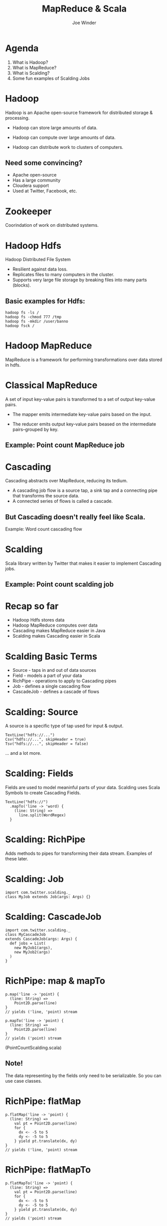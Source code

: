#+Title: MapReduce & Scala
#+Author: Joe Winder
#+Email: joe@banno.com
#+REVEAL_THEME: simple
#+OPTIONS: reveal_progress, reveal_center toc:nil num:nil
#+REVEAL_MARGIN: 0.1
#+REVEAL_MIN_SCALE: 0.5
#+REVEAL_MAX_SCALE: 2.5
#+REVEAL_TRANS: concave
#+REVEAL_THEME: simple
#+REVEAL_HLEVEL: 1
#+REVEAL_EXTRA_CSS: style.css

* Agenda
1. What is Hadoop?
2. What is MapReduce?
3. What is Scalding?
4. Some fun examples of Scalding Jobs
* Hadoop
Hadoop is an Apache open-source framework for distributed storage & processing.
#+ATTR_REVEAL: :frag fade-in
- Hadoop can store large amounts of data.
#+ATTR_REVEAL: :frag fade-in
- Hadoop can compute over large amounts of data.
#+ATTR_REVEAL: :frag fade-in
- Hadoop can distribute work to clusters of computers.
** Need some convincing?
- Apache open-source
- Has a large community
- Cloudera support
- Used at Twitter, Facebook, etc.
* Zookeeper
Coorindation of work on distributed systems.
* Hadoop Hdfs
Hadoop Distributed File System
- Resilient against data loss.
- Replicates files to many computers in the cluster.
- Supports very large file storage by breaking files into many parts (blocks).
** Basic examples for Hdfs:
#+BEGIN_SRC
hadoop fs -ls /
hadoop fs -chmod 777 /tmp
hadoop fs -mkdir /user/banno
hadoop fsck /
#+END_SRC
* Hadoop MapReduce
MapReduce is a framework for performing transformations over data stored in hdfs.
* Classical MapReduce
A set of input key-value pairs is transformed to a set of output key-value pairs.
#+ATTR_REVEAL: :frag fade-in
- The mapper emits intermediate key-value pairs based on the input.
#+ATTR_REVEAL: :frag fade-in
- The reducer emits output key-value pairs beased on the intermediate pairs--grouped by key.
** Example: Point count MapReduce job
* Cascading
Cascading abstracts over MapReduce, reducing its tedium.
- A cascading job flow is a source tap, a sink tap and a connecting pipe that transforms the source data.
- A connected series of flows is called a cascade.
** But Cascading doesn't really feel like Scala.
   Example: Word count cascading flow
* Scalding
Scala library written by Twitter that makes it easier to implement Cascading jobs.
** Example: Point count scalding job
* Recap so far
- Hadoop Hdfs stores data
- Hadoop MapReduce computes over data
- Cascading makes MapReduce easier in Java
- Scalding makes Cascading easier in Scala
* Scalding Basic Terms
- Source - taps in and out of data sources
- Field - models a part of your data
- RichPipe - operations to apply to Cascading pipes
- Job - defines a single cascading flow
- CascadeJob - defines a cascade of flows
* Scalding: Source
A source is a specific type of tap used for input & output.
#+BEGIN_SRC
TextLine("hdfs://...")
Csv("hdfs://...", skipHeader = true)
Tsv("hdfs://...", skipHeader = false)
#+END_SRC
... and a lot more.
* Scalding: Fields
Fields are used to model meaninful parts of your data.
Scalding uses Scala Symbols to create Cascading Fields.
#+BEGIN_SRC
TextLine("hdfs://")
  .mapTo('line -> 'word) {
    (line: String) =>
      line.split(WordRegex)
  }
#+END_SRC
* Scalding: RichPipe
Adds methods to pipes for transforming their data stream.
Examples of these later.
* Scalding: Job
#+BEGIN_SRC
import com.twitter.scalding._
class MyJob extends Job(args: Args) {}
#+END_SRC
* Scalding: CascadeJob
#+BEGIN_SRC
import com.twitter.scalding._
class MyCascadeJob
extends CascadeJob(args: Args) {
  def jobs = List(
    new MyJob1(args),
    new MyJob2(args)
  )
}
#+END_SRC
* RichPipe: map & mapTo
#+BEGIN_SRC
p.map('line -> 'point) {
  (line: String) =>
    Point2D.parse(line)
}
// yields ('line, 'point) stream

p.mapTo('line -> 'point) {
  (line: String) =>
    Point2D.parse(line)
}
// yields ('point) stream
#+END_SRC
(PointCountScalding.scala)
** Note!
The data representing by the fields only need to be serializable.
So you can use case classes.
* RichPipe: flatMap
#+BEGIN_SRC
p.flatMap('line -> 'point) {
  (line: String) =>
    val pt = Point2D.parse(line)
    for {
      dx <- -5 to 5
      dy <- -5 to 5
    } yield pt.translate(dx, dy)
}
// yields ('line, 'point) stream
#+END_SRC
* RichPipe: flatMapTo
#+BEGIN_SRC
p.flatMapTo('line -> 'point) {
  (line: String) =>
    val pt = Point2D.parse(line)
    for {
      dx <- -5 to 5
      dy <- -5 to 5
    } yield pt.translate(dx, dy)
}
// yields ('point) stream
#+END_SRC
* RichPipe: project & discard
#+BEGIN_SRC
p.map('line -> 'point) { ... }
 .project('point)

p.map('line -> 'point) { ... }
 .discard('line)
#+END_SRC
* RichPipe: filter
#+BEGIN_SRC
p.filter('point) {
  (pt: Point2D) =>
    pt.x % 2 == 0 &&
    pt.y % 2 == 0
}
#+END_SRC
* RichPipe: groupBy & foldLeft
#+BEGIN_SRC
p.mapTo('line -> ('x, 'y)) { ... }
 .groupBy('x) { group =>
    group.foldLeft(('x, 'y) -> 'sum)(0) {
      (acc, next: (Int, Int)) =>
        acc + next._2
    }
 }
// sum of y's grouped by x
#+END_SRC
* RichPipe: groupBy & mapReduceMap
(see GroupByMapReduceMapScaldingExample)
* RichPipe: groupBy & mapPlusMap
Same as mapReduceMap except that it looks for an implicit Monoid to reduce the data.
* RichPipe: groupBy & scanLeft
(see GroupByScanLeftScaldingExample)
* RichPipe: groupBy & beyond
#+BEGIN_SRC
p.groupBy('x)(_.sum('y -> 'ySum))
// looks for implicit semigroup

p.groupBy('x)(_.times('y -> 'yProd))
// looks for implicit ring
#+END_SRC
* RichPipe: groupBy & beyond
#+BEGIN_SRC
p.groupBy('x)(_.size('y -> 'yCount))
p.groupBy('x)(_.average('y -> 'yAvg))
p.groupBy('x)(_.min('y -> 'yMin))
p.groupBy('x)(_.max('y -> 'yMax))
#+END_SRC
* RichPipe: groupBy & beyond
#+BEGIN_SRC
p.groupBy('x)(_.drop(10))
p.groupBy('x)(_.take(10))
p.groupBy('x)(_.dropWhile('y) { ... }
p.groupBy('x)(_.takeWhile('y) { ... }
#+END_SRC
* Running a fat job
#+BEGIN_SRC
yarn jar
 \ my-fat.jar
 \ com.twitter.scalding.Tool
 \ path.to.job.Class
 \ --hdfs
#+END_SRC
* Running a slim job
#+BEGIN_SRC
yarn jar
 \ my-slim.jar
 \ com.twitter.scalding.Tool
 \ path.to.job.Class
 \ --hdfs
 \ -libjars /path/to/my/jars
#+END_SRC
* DrawingTimeStats example
- Average drawing time
- Min drawing time
- Max drawing time
* Quick mentions
- https://github.com/mesos/spark
- https://github.com/nathanmarz/storm
- https://github.com/twitter/summingbird
* Questions
